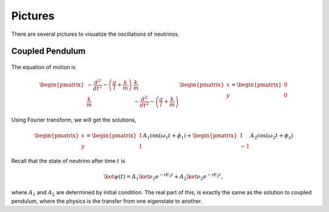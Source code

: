 Pictures
===============


There are several pictures to visualize the oscillations of neutrinos.


Coupled Pendulum
------------------------


.. figure:: assets/coupledPendulum.png


The equation of motion is

.. math::
   \begin{pmatrix}-\frac{d^2}{dt^2} - \left(\frac{g}{l}+\frac{k}{m}\right) & \frac{k}{m} \\ \frac{k}{m} & -\frac{d^2}{dt^2} - \left(\frac{g}{l}+\frac{k}{m}\right)\end{pmatrix} \begin{pmatrix} x \\ y \end{pmatrix} = \begin{pmatrix} 0 \\ 0 \end{pmatrix}

Using Fourier transform, we will get the solutions,

.. math::
   \begin{pmatrix} x \\ y \end{pmatrix} = \begin{pmatrix}1 \\ 1 \end{pmatrix}A_1 \cos(\omega_1 t + \phi_1) + \begin{pmatrix}1 \\ -1\end{pmatrix} A_2 \cos (\omega_2 t + \phi_2)


Recall that the state of neutrino after time :math:`t` is

.. math::
   \ket{\psi(t)} = A_1 \ket{\nu_1} e^{-i E_1 t} + A_2 \ket{\nu_2} e^{- i E_2 t},

where :math:`A_1` and :math:`A_2` are determined by initial condition. The real part of this, is exactly the same as the solution to coupled pendulum, where the physics is the transfer from one eigenstate to another.
